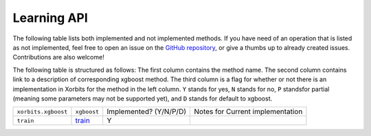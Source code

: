 .. _api.xgboost_learning_api:

============
Learning API
============

The following table lists both implemented and not implemented methods. If you have need
of an operation that is listed as not implemented, feel free to open an issue on the
`GitHub repository`_, or give a thumbs up to already created issues. Contributions are
also welcome!

The following table is structured as follows: The first column contains the method name.
The second column contains link to a description of corresponding xgboost method.
The third column is a flag for whether or not there is an implementation in Xorbits
for the method in the left column. ``Y`` stands for yes, ``N`` stands for no, ``P`` standsfor partial 
(meaning some parameters may not be supported yet), and ``D`` stands for default to xgboost.

+---------------------+-------------+------------------------+----------------------------------+
| ``xorbits.xgboost`` | ``xgboost`` | Implemented? (Y/N/P/D) | Notes for Current implementation |
+---------------------+-------------+------------------------+----------------------------------+
| ``train``           | `train`_    | Y                      |                                  |
+---------------------+-------------+------------------------+----------------------------------+

.. Originally, `predict` was included,
.. but it is not consistent with the interface of xgboost.

.. _`GitHub repository`: https://github.com/xorbitsai/xorbits/issues
.. _`train`: https://xgboost.readthedocs.io/en/latest/python/python_api.html#xgboost.train
